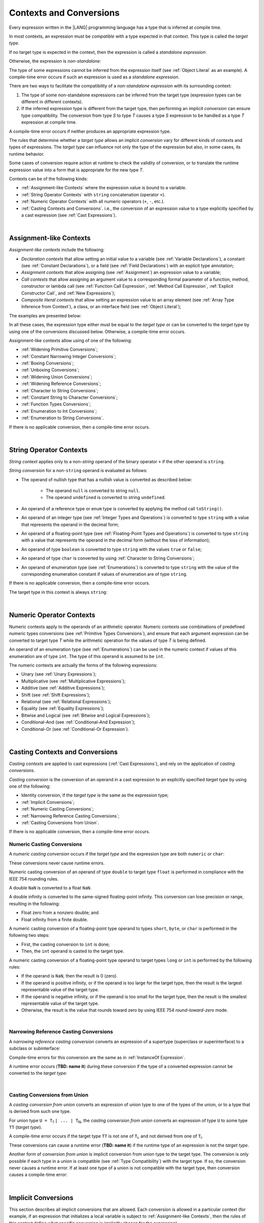 ..
    Copyright (c) 2021-2024 Huawei Device Co., Ltd.
    Licensed under the Apache License, Version 2.0 (the "License");
    you may not use this file except in compliance with the License.
    You may obtain a copy of the License at
    http://www.apache.org/licenses/LICENSE-2.0
    Unless required by applicable law or agreed to in writing, software
    distributed under the License is distributed on an "AS IS" BASIS,
    WITHOUT WARRANTIES OR CONDITIONS OF ANY KIND, either express or implied.
    See the License for the specific language governing permissions and
    limitations under the License.

.. _Contexts and Conversions:

Contexts and Conversions
########################

.. meta:
    frontend_status: Done

Every expression written in the |LANG| programming language has a type that
is inferred at compile time. 

In most contexts, an expression must be *compatible* with a type expected in
that context. This type is called the *target type*. 

If no target type is expected in the context, then the expression
is called a *standalone expression*:

.. code-block:: typescript
   :linenos:

    let a = expr // no target type is expected
    
    function foo(): void {
        expr // no target type is expected
    }

Otherwise, the expression is *non-standalone*:

.. code-block-meta:
   skip


.. code-block:: typescript
   :linenos:

    let a: number = expr // target type of 'expr' is number
    
    function foo(s: string) {}
    foo(expr) // target type of 'expr' is string


The type of some expressions cannot be inferred from the expression itself
(see :ref:`Object Literal` as an example). A compile-time error occurs if
such an expression is used as a *standalone expression*.

There are two ways to facilitate the compatibility of a *non-standalone
expression* with its surrounding context:

#. The type of some non-standalone expressions can be inferred from the
   target type (expression types can be different in different contexts).

#. If the inferred expression type is different from the target type, then
   performing an implicit *conversion* can ensure type compatibility.
   The conversion from type *S* to type *T* causes a type *S* expression to
   be handled as a type *T* expression at compile time.

.. index::
   context
   conversion
   compile time
   inference
   target type
   surrounding context
   expression
   compatible type
   compatibility
   expression
   standalone expression
   non-standalone expression

A compile-time error occurs if neither produces an appropriate expression type.

The rules that determine whether a *target type* allows an implicit
*conversion* vary for different kinds of contexts and types of expressions.
The *target type* can influence not only the type of the expression but also,
in some cases, its runtime behavior.

Some cases of conversion require action at runtime to check the
validity of conversion, or to translate the runtime expression value
into a form that is appropriate for the new type *T*.

.. index::
   runtime behavior
   conversion

Contexts can be of the following kinds:

-  :ref:`Assignment-like Contexts` where the expression value is bound to a
   variable.

-  :ref:`String Operator Contexts` with ``string`` concatenation (operator ``+``).

-  :ref:`Numeric Operator Contexts` with all numeric operators (``+``, ``-``, etc.).

-  :ref:`Casting Contexts and Conversions`. i.e., the conversion of an
   expression value to a type explicitly specified by a cast expression (see
   :ref:`Cast Expressions`).

|

.. _Assignment-like Contexts:

Assignment-like Contexts
************************

.. meta:
    frontend_status: Partly
    todo: Need to adapt es2panda implementation after assignment and call contexts are unified

*Assignment-like contexts* include the following:

- *Declaration contexts* that allow setting an initial value to a variable
  (see :ref:`Variable Declarations`), a constant (see
  :ref:`Constant Declarations`), or a field (see :ref:`Field Declarations`)
  with an explicit type annotation;

- *Assignment contexts* that allow assigning (see :ref:`Assignment`) an
  expression value to a variable;

- *Call contexts* that allow assigning an argument value to a corresponding
  formal parameter of a function, method, constructor or lambda call (see
  :ref:`Function Call Expression`, :ref:`Method Call Expression`,
  :ref:`Explicit Constructor Call`, and :ref:`New Expressions`);

- *Composite literal contexts* that allow setting an expression value to an
  array element (see :ref:`Array Type Inference from Context`), a class, or
  an interface field (see :ref:`Object Literal`);

.. index::
   assignment
   assignment context
   call context
   expression
   conversion
   function call
   constructor call
   method call
   formal parameter
   array literal
   object literal

The examples are presented below:

.. code-block:: typescript
   :linenos:

      // declaration contexts:
      let x: number = 1
      const str: string = "done"
      class C {
        f: string = "aa"
      }

      // assignment contexts:
      x = str.length
      new C().f = "bb"

      // call contexts:
      function foo(s: string) {}
      foo("hello")    

      // composite literal contexts:
      let a: number[] = [str.length, 11]


In all these cases, the expression type either must be equal to the *target
type* or can be converted to the *target type* by using one of the conversions
discussed below. Otherwise, a compile-time error occurs.

Assignment-like contexts allow using of one of the following:

- :ref:`Widening Primitive Conversions`;

- :ref:`Constant Narrowing Integer Conversions`;

- :ref:`Boxing Conversions`;

- :ref:`Unboxing Conversions`;

- :ref:`Widening Union Conversions`;

- :ref:`Widening Reference Conversions`;

- :ref:`Character to String Conversions`;

- :ref:`Constant String to Character Conversions`;

- :ref:`Function Types Conversions`;

- :ref:`Enumeration to Int Conversions`;

- :ref:`Enumeration to String Conversions`.

If there is no applicable conversion, then a compile-time error occurs.

|

.. _String Operator Contexts:

String Operator Contexts
************************

.. meta:
    frontend_status: Done

*String context* applies only to a non-*string* operand of the binary operator
``+`` if the other operand is ``string``.

*String conversion* for a non-``string`` operand is evaluated as follows:

-  The operand of nullish type that has a nullish value is converted as
   described below:

     - The operand ``null`` is converted to string ``null``.
     - The operand ``undefined`` is converted to string ``undefined``.

-  An operand of a reference type or ``enum`` type is converted by applying the
   method call ``toString()``.

-  An operand of an integer type (see :ref:`Integer Types and Operations`)
   is converted to type ``string`` with a value that represents the operand in
   the decimal form;

-  An operand of a floating-point type (see :ref:`Floating-Point Types and Operations`) 
   is converted to type ``string`` with a value that represents the operand in
   the decimal form (without the loss of information);

-  An operand of type ``boolean`` is converted to type ``string`` with the
   values ``true`` or ``false``;

-  An operand of type ``char`` is converted by using :ref:`Character to String Conversions`;

-  An operand of enumeration type (see :ref:`Enumerations`) is converted to
   type ``string`` with the value of the corresponding enumeration constant
   if values of enumeration are of type ``string``.

If there is no applicable conversion, then a compile-time error occurs.

The target type in this context is always ``string``:

.. code-block:: typescript
   :linenos:

    console.log("" + null) // prints "null"
    console.log("value is " + 123) // prints "value is 123"
    console.log("BigInt is " + 123n) // prints "BigInt is 123"
    console.log(15 + " steps") // prints "15 steps"
    let x: string | null = null
    console.log("string is " + x) // prints "string is null"
    let c = "X"
    console.log("char is " + c) // prints "char is X"

|

.. _Numeric Operator Contexts:

Numeric Operator Contexts
*************************

.. meta:
    frontend_status: Done

Numeric contexts apply to the operands of an arithmetic operator.
Numeric contexts use combinations of predefined numeric types conversions
(see :ref:`Primitive Types Conversions`), and ensure that each argument
expression can be converted to target type *T* while the arithmetic
operation for the values of type *T* is being defined.

An operand of an enumeration type (see :ref:`Enumerations`) can be used in
the numeric context if values of this enumeration are of type ``int``.
The type of this operand is assumed to be ``int``.


.. index::
   string conversion
   string context
   operand
   direct conversion
   target type
   reference type
   enum type
   string type
   conversion
   method call
   primitive type
   boxing
   predefined numeric types conversion
   numeric types conversion
   target type
   numeric context
   arithmetic operator
   expression

The numeric contexts are actually the forms of the following expressions:

-  Unary (see :ref:`Unary Expressions`);
-  Multiplicative (see :ref:`Multiplicative Expressions`);
-  Additive (see :ref:`Additive Expressions`);
-  Shift (see :ref:`Shift Expressions`);
-  Relational (see :ref:`Relational Expressions`);
-  Equality (see :ref:`Equality Expressions`);
-  Bitwise and Logical (see :ref:`Bitwise and Logical Expressions`);
-  Conditional-And (see :ref:`Conditional-And Expression`);
-  Conditional-Or (see :ref:`Conditional-Or Expression`).

.. index::
   numeric context
   expression
   unary
   multiplicative operator
   additive operator
   shift operator
   relational operator
   equality operator
   bitwise operator
   logical operator
   conditional-and operator
   conditional-or operator
   shift operator
   relational expression
   equality expression
   bitwise expression
   logical expression
   conditional-and expression
   conditional-or expression

|

.. _Casting Contexts and Conversions:

Casting Contexts and Conversions
********************************

.. meta:
    frontend_status: Done
    todo: Does not work for interfaces, eg. let x:iface1 = iface_2_inst as iface1; let x:iface1 = iface1_inst as iface1

*Casting contexts* are applied to cast expressions (:ref:`Cast Expressions`),
and rely on the application of *casting conversions*.

.. index::
   casting context
   cast expression
   casting conversion

*Casting conversion* is the conversion of an operand in a cast expression to
an explicitly specified *target type* by using one of the following:

- Identity conversion, if the *target type* is the same as the expression type;
- :ref:`Implicit Conversions`;
- :ref:`Numeric Casting Conversions`;
- :ref:`Narrowing Reference Casting Conversions`;
- :ref:`Casting Conversions from Union`.

If there is no applicable conversion, then a compile-time error occurs.

.. _Numeric Casting Conversions:

Numeric Casting Conversions
===========================

A *numeric casting conversion* occurs if the *target type* and the expression
type are both ``numeric`` or ``char``:

.. code-block-meta:
   not-subset

.. code-block:: typescript
   :linenos:

    function process_int(an_int: int) { ... }

    let pi = 3.14
    process_int(pi as int)

These conversions never cause runtime errors.

Numeric casting conversion of an operand of type ``double`` to target type
``float`` is performed in compliance with the IEEE 754 rounding rules.

A double ``NaN`` is converted to a float ``NaN``.

A double infinity is converted to the same-signed floating-point infinity.
This conversion can lose precision or range, resulting in the following:

-  Float zero from a nonzero double; and
-  Float infinity from a finite double.

A numeric casting conversion of a floating-point type operand to types
``short``, ``byte``, or ``char`` is performed in the following two steps:

- First, the casting conversion to ``int`` is done;
- Then, the ``int`` operand is casted to the target type.

A numeric casting conversion of a floating-point type operand to
target types ``long`` or ``int`` is performed by the following rules:

- If the operand is ``NaN``, then the result is 0 (zero).
- If the operand is positive infinity, or if the operand is too large for the
  target type, then the result is the largest representable value of the target
  type.
- If the operand is negative infinity, or if the operand is too small for
  the target type, then the result is the smallest representable value of
  the target type.
- Otherwise, the result is the value that rounds toward zero by using IEEE 754
  *round-toward-zero* mode.

.. index::
   IEEE 754


|

.. _Narrowing Reference Casting Conversions:

Narrowing Reference Casting Conversions
=======================================

.. meta:
    frontend_status: Done

A *narrowing reference casting conversion* converts an expression of a
supertype (superclass or superinterface) to a subclass or subinterface:

.. index::
   casting conversion
   conversion
   operand
   cast expression
   casting conversion
   class
   interface
   subclass
   subinterface
   variable
   superinterface
   superclass

.. code-block:: typescript
   :linenos:

    class Base {}
    class Derived extends Base {}

    let b: Base = new Derived()
    let d: Derived = b as Derived

Compile-time errors for this conversion are the same as in
:ref:`InstanceOf Expression`.

A runtime error occurs (**TBD: name it**) during these conversion if the
type of a converted expression cannot be converted to the *target type*:

.. code-block:: typescript
   :linenos:

    class Base {}
    class Derived1 extends Base {}
    class Derived2 extends Base {}

    let b: Base = new Derived1()
    let d = b as Derived2 // runtime error

|

.. _Casting Conversions from Union:

Casting Conversions from Union
==============================

A *casting conversion from union* converts an expression of union type to one
of the types of the union, or to a type that is derived from such one type.

For union type ``U = T``:sub:`1` ``| ... | T``:sub:`N`, the *casting conversion
from union* converts an expression of type ``U`` to some type ``TT`` (*target type*).

.. 
   line 472 initially was *U* = *T*:sub:`1` | ... | *T*:sub:`N`

A compile-time error occurs if the target type ``TT`` is not one of ``T``:sub:`i`,
and not derived from one of ``T``:sub:`i`.

.. code-block-meta:


.. code-block:: typescript
   :linenos:

    class Cat { sleep () {}; meow () {} }
    class Dog { sleep () {}; bark () {} }
    class Frog { sleep () {}; leap () {} }
    class Spitz extends Dog { override sleep() { /* 18-20 hours a day */ } }

    type Animal = Cat | Dog | Frog | number

    let animal: Animal = new Spitz()
    if (animal instanceof Frog) {
        let frog: Frog = animal as Frog // Use 'as' conversion here
        frog.leap() // Perform an action specific for the particular union type
    }
    if (animal instanceof Spitz) {
        let dog = animal as Spitz // Use 'as' conversion here
        dog.sleep() 
          // Perform an action specific for the particular union type derivative
    }


These conversions can cause a runtime error (**TBD: name it**) if the runtime
type of an expression is not the *target type*.

Another form of *conversion from union* is implicit conversion from union type
to the target type. The conversion is only possible if each type in a union is
compatible (see :ref:`Type Compatibility`) with the target type. If so, the
conversion never causes a runtime error. If at least one type of a union is not
compatible with the target type, then conversion causes a compile-time error:

.. code-block-meta:
   expect-cte

.. code-block:: typescript
   :linenos:

    class Base {}
    class Derived1 extends Base {}
    class Derived2 extends Base {}

    let d: Derived1 | Derived2 = ...
    let b: Base = d // OK, as Derived1 and Derived2 are compatible with Base

    let x: Double | Int = ...
    let y: double = x // OK, as Double and Int can be converetd into double 

    let x: Double | Base = ...
    let y: double = x // Compile-time error, as Base cannot be converetd into double 

|

.. _Implicit Conversions:

Implicit Conversions
********************

.. meta:
   frontend_status: Done
   todo: Narrowing Reference Conversion - note: Only basic checking available, not full support of validation
   todo: String Conversion - note: Implemented in a different but compatible way: spec - toString(), implementation: StringBuilder
   todo: Forbidden Conversion - note: Not exhaustively tested, should work

This section describes all implicit conversions that are  allowed. Each
conversion is allowed in a particular context (for example, if an expression
that initializes a local variable is subject to :ref:`Assignment-like Contexts`,
then the rules of this context define what specific conversion is implicitly
chosen for the expression).

.. index::
   identity conversion
   compatible type
   predefined numeric types conversion
   numeric type
   reference type conversion
   string conversion
   conversion

|

.. _Primitive Types Conversions:

Primitive Types Conversions
===========================

.. meta:
    frontend_status: Done

A *primitive type conversion* is one of the following:

- :ref:`Widening Primitive Conversions`;

- :ref:`Constant Narrowing Integer Conversions`;

- :ref:`Boxing Conversions`;

- :ref:`Unboxing Conversions`.

|

.. _Widening Primitive Conversions:

Widening Primitive Conversions
==============================

.. meta:
    frontend_status: Done

*Widening primitive conversions* convert the following:

- Values of a smaller numeric type to a larger type (see
  :ref:`Numeric Types Hierarchy`);

- Values of type ``byte`` to type ``char`` (see :ref:`Character Type and Operations`);

- Values of type ``char`` to types ``int``, ``long``, ``float``, and ``double``;

- Values of an *enumeration* type to types ``int``, ``long``, ``float``, and
  ``double`` (if enumeration constants of this type are of type ``int``).

+------------------+------------------------------------------------------------------+
| From             | To                                                               |
+==================+==================================================================+
| ``byte``         | ``short``, ``int``, ``long``, ``float``, ``double``, or ``char`` |
+------------------+------------------------------------------------------------------+
| ``short``        | ``int``, ``long``, ``float``, or ``double``                      |
+------------------+------------------------------------------------------------------+
| ``int``          | ``long``, ``float``, or ``double``                               |
+------------------+------------------------------------------------------------------+
| ``long``         | ``float`` or ``double``                                          |
+------------------+------------------------------------------------------------------+
| ``float``        | ``double``                                                       |
+------------------+------------------------------------------------------------------+
| ``char``         | ``int``, ``long``, ``float``, or ``double``                      |
+------------------+------------------------------------------------------------------+
| ``enumeration``  | ``int``, ``long``, ``float``, or ``double``                      |
+------------------+------------------------------------------------------------------+

These conversions cause no loss of information about the overall magnitude of
a numeric value. Some least significant bits of the value can be lost only in
conversions from an integer type to a floating-point type if the IEEE 754
*round-to-nearest* mode is used correctly. The resultant floating-point value
is properly rounded to the integer value.

*Widening primitive conversions* never cause runtime errors.

.. index::
   widening conversion
   predefined numeric types conversion
   numeric type
   numeric value
   floating-point type
   integer
   conversion
   round-to-nearest mode
   runtime error
   IEEE 754

|

.. _Constant Narrowing Integer Conversions:

Constant Narrowing Integer Conversions
======================================

.. meta:
    frontend_status: Done

*Constant narrowing integer conversion* converts an expression of integer
types or of type ``char`` to a value of a smaller integer type provided that:

- The expression is a constant expression (see :ref:`Constant Expressions`);
- The value of the expression fits into the range of the smaller type.

.. code-block-meta:
   expect-cte:

.. code-block:: typescript
   :linenos:

    let b: byte = 127 // ok, int -> byte conversion
    let c: char = 0x42E // ok, int -> char conversion
    b = 128 // compile-time-error, value is out of range
    b = 1.0 // compile-time-error, floating-point value cannot be converted

These conversions never cause runtime errors.

|

.. _Boxing Conversions:

Boxing Conversions
==================

.. meta:
    frontend_status: Done

*Boxing conversions* handle primitive type expressions as expressions of a
corresponding reference type.

If the unboxed *target type* is larger than the expression type, then a
*widening primitive conversion* is performed as the first step of a *boxing
conversion* of numeric types and type ``char``.

For example, a *boxing conversion* converts *i* of primitive value type ``int``
into a reference *n* of class type ``Number``:

.. code-block-meta:
   not-subset


.. code-block:: typescript
   :linenos:

    let i: int = 1
    let n: Number = i // int -> number -> Number

    let c: char = 'a'
    let l: Long = c // char -> long  -> Long

These conversions can cause ``OutOfMemoryError`` thrown if the storage
available for the creation of a new instance of the reference type is
not sufficient.

.. index::
   widening conversion
   boxing conversion
   reference type

|

.. _Unboxing Conversions:

Unboxing Conversions
====================

.. meta:
    frontend_status: Done

*Unboxing conversions* handle reference type expressions as expressions of
a corresponding primitive type.

If the *target type* is larger than the unboxed expression type, then a
*widening primitive conversion* is performed as the second step of
the *unboxing conversion* of numeric types and type ``char``.

For example, the *unboxing conversion* converts *i* of reference type ``Int``
into type ``long``:

.. code-block-meta:
   not-subset


.. code-block:: typescript
   :linenos:

    let i: Int = 1
    let l: long = i // Int -> int -> long

*Unboxing conversions* never cause runtime errors.

.. index::
   unboxing conversion
   expression
   primitive type

|

.. _Widening Union Conversions:

Widening Union Conversions
==========================

.. meta:
    frontend_status: Partly
    todo: adapt it after literal types are implemented

There are three options of *widening union conversions*:

- Conversion from a union type to a wider union type;
- Conversion from a non-union type to a union type;
- Conversion from a union type that consists of literals only to a non-union
  type.

These conversions never cause runtime errors.

Union type ``U`` (``U``:sub:`1` ``| ... | U``:sub:`n`) can be converted into a
different union type ``V`` (``V``:sub:`1` ``| ... | V``:sub:`m`) if the following
is true after normalization (see :ref:`Union Types Normalization`):

..
   lines 724 764  initially was *U*:sub:`1` | ... | *U*:sub:`n` line  725 initially was *V*:sub:`1` | ... | *V*:sub:`m`

  - For every type ``U``:sub:`i` (*i* in 1..n-normalized) there is at least one
    type ``V``:sub:`j` (*i* in 1..m-normalized), when ``U``:sub:`i` is compatible
    with ``V``:sub:`j` (see :ref:`Type Compatibility`).
  - For every value ``U``:sub:`i` there is a value ``V``:sub:`j`, when
    ``U``:sub:`i` == ``V``:sub:`j`.

**Note**: If union type normalization issues a single type or value, then
this type or value is used instead of the initial set of union types or values.

This concept is illustrated by the example below:

.. code-block:: typescript
   :linenos:

    let u1: string | number | boolean = true 
    let u2: string | number = 666
    u1 = u2 // OK 
    u2 = u1 // compile-time error as type of u1 is not compatible with type of u2

    let u3: 1 | 2 | boolean = 3 
       // compile-time error as there is no value 3 among values of u3 type

    class Base {}
    class Derived1 extends Base {}
    class Derived2 extends Base {}

    let u4: Base | Derived1 | Derived2 = new ...
    let u5: Derived1 | Derived2 = new ...
    u4 = u5 // OK, u4 type is Base after normalization and Derived1 and Derived2
       // are compatible with Base as Note states
    u5 = u4 // compile-time error as Base is not compatible with both
       // Derived1 and Derived2

Non-union type ``T`` can be converted to union type ``U`` = ``U``:sub:`1` ``| ... | U``:sub:`n`
if ``T`` is compatible with one of ``U``:sub:`i` types.

.. code-block:: typescript
   :linenos:

    let u: number | string = 1 // ok 
    u = "aa" // ok
    u = true // compile-time error

Union type ``U`` (``U``:sub:`1` ``| ... | U``:sub:`n`) can be converted into
non-union type ``T`` if each ``U``:sub:`i` is a literal that can be implicitly
converted to type ``T``.

.. code-block-meta:
   expect-cte:

.. code-block:: typescript
   :linenos:

    let a: 1 | 2 = 1
    let b: int = a // ok, literals fit type 'int'
    let c: number = a // ok, literals fit type 'number'
    
    let d: 3 | 3.14 = 3
    let e: number = d // ok
    let f: int = d // compile-time error, 3.14 cannot be converted to 'int'

|

.. _Widening Reference Conversions:

Widening Reference Conversions
==============================

.. meta:
    frontend_status: Done

A *widening reference conversion* handles any subtype (see :ref:`Subtyping`) as
a supertype. It requires no special action at runtime, and never causes an
error.

.. index::
   widening reference conversion
   subtype
   supertype
   runtime

.. code-block:: typescript
   :linenos:

    interface BaseInterface {}
    class BaseClass {}
    interface DerivedInterface extends BaseInterface {}
    class DerivedClass extends BaseClass implements BaseInterface
         {}
     function foo (di: DerivedInterface) {
       let bi: BaseInterface = new DerivedClass() /* DerivedClass
           is a subtype of BaseInterface */
       bi = di /* DerivedInterface is a subtype of BaseInterface
           */
    }

The only exception is the cast to type *never* that is forbidden. This cast is
a compile-time error as it can cause type-safety violations:

.. code-block:: typescript
   :linenos:

    class A { a_method() {} }
    let a = new A
    let n: never = a as never // compile-time error: no object may be assigned
    // to a variable of the never type

    class B { b_method() {} }
    let b: B = n // OK as never is a subtype of any type
    b.b_method() // this breaks type-safety if as cast to never is allowed  

The conversion of array types (see :ref:`Array Types`) also works in accordance
with the widening style of the type of array elements as shown below:

.. index::
   conversion
   array type
   widening

.. code-block:: typescript
   :linenos:

    class Base {}
    class Derived extends Base {}
    function foo (da: Derived[]) {
      let ba: Base[] = da /* Derived[] is assigned into Base[] */
    }

This array assignment can cause ``ArrayStoreError`` at runtime if an object
of incorrect type is included in the array. The runtime system performs
runtime checks to ensure type-safety as show below:

.. code-block:: typescript
   :linenos:

    class Base {}
    class Derived extends Base {}
    class AnotherDerived extends Base {}
    function foo (da: Derived[]) {
      let ba: Base[] = da // Derived[] is assigned into Base[]
      ba[0] = new AnotherDerived() /* This assignment of array
          element will cause  *ArrayStoreError* */
    }


.. index::
   array assignment
   array type
   widening
   type-safety

|

.. _Character to String Conversions:

Character to String Conversions
===============================

.. meta:
    frontend_status: None

*Character to string conversion* converts a value of type ``char`` to type
``string``. The resultant new string has the length equal to 1. The converted
``char`` is the single element of the new string:

.. code-block:: typescript
   :linenos:

    let c: char = c'X' 
    let s: string = c // s contains "X"

This conversion can cause ``OutOfMemoryError`` thrown if the storage available
for the creation of a new string is not sufficient.

|

.. _Constant String to Character Conversions:

Constant String to Character Conversions
========================================

.. meta:
    frontend_status: None

*Constant string to character conversion* converts an expression of type
``string`` to type ``char``. The initial type ``string`` expression must be a
constant expression (see :ref:`Constant Expressions`) with a length equal to 1.

The resultant ``char`` is the first and only character of the converted
``string``.

This conversion never causes runtime errors.

|

.. _Function Types Conversions:

Function Types Conversions
==========================

.. meta:
    frontend_status: Done

*Function types conversion* is the conversion of one function type to another.
A *function types conversion* is valid if the following conditions are met:

- Parameter types are converted by using *contravariance* :ref:`Contravariance`.
- Return types are converted by using *covariance* :ref:`Covariance`.

See :ref:`Type Compatibility` for details.

.. index::
   function types conversion
   function type
   conversion
   parameter type
   contravariance
   covariance
   return type
   compatible type

.. code-block:: typescript
   :linenos:

    class Base {}
    class Derived extends Base {}

    type FuncTypeBaseBase = (p: Base) => Base
    type FuncTypeBaseDerived = (p: Base) => Derived
    type FuncTypeDerivedBase = (p: Derived) => Base
    type FuncTypeDerivedDerived = (p: Derived) => Derived

    function (
       bb: FuncTypeBaseBase, bd: FuncTypeBaseDerived,
       db: FuncTypeDerivedBase, dd: FuncTypeDerivedDerived\
    ) {
       bb = bd
       /* OK: identical (invariant) parameter types, and compatible return type */
       bb = dd
       /* Compile-time error: compatible parameter type(covariance), type unsafe */
       db = bd
       /* OK: contravariant parameter types, and compatible return type */
    }

    // Examples with lambda expressions
    let foo1: (p: Base) => Base = (p: Base): Derived => new Derived() 
     /* OK: identical (invariant) parameter types, and compatible return type */

    let foo2: (p: Base) => Base = (p: Derived): Derived => new Derived() 
     /* Compile-time error: compatible parameter type(covariance), type unsafe */

    let foo2: (p: Derived) => Base = (p: Base): Derived => new Derived() 
     /* OK: contravariant parameter types, and compatible return type */

A *throwing function* type variable can have a *non-throwing function* value.

A compile-time error occurs if a *throwing function* value is assigned to a
*non-throwing function* type variable.

.. index::
   throwing function
   variable
   non-throwing function
   compile-time error
   assignment

|

.. _Tuple Types Conversions:

Tuple Types Conversions
=======================

.. meta:
    frontend_status: Done

*Tuple types conversion* is the conversion of one tuple type to another.

Tuple type ``T`` = [``T``:sub:`1`, ``T``:sub:`2`, ``...``, ``T``:sub:`n`] can be
converted into tuple type ``U`` = [``U``:sub:`1`, ``U``:sub:`2`, ``...``, ``U``:sub:`m`]
if the following conditions are met:

- Tuple types have the same number of elements, thus n == m.
- Every *T*:sub:`i` is identical to *U*:sub:`i` for any *i* in ``1 .. n``.

|

.. _Enumeration to Int Conversions:

Enumeration to Int Conversions
==============================

.. meta:
    frontend_status: None

A value of an *enumeration* type is converted to type ``int``
if enumeration constants of this type are of type ``int``.

This conversion never causes runtime errors.

.. code-block:: typescript
   :linenos:

    enum IntegerEnum {a, b, c}
    let ie: IntegerEnum = IntegerEnum.a
    let n: number = ie // n will get the value of 0

|

.. _Enumeration to String Conversions:

Enumeration to String Conversions
=================================

.. meta:
    frontend_status: None

A value of ``enumeration`` type is converted to type ``string`` if enumeration
constants of this type are of type ``string``.

This conversion never causes runtime errors.

.. code-block:: typescript
   :linenos:

    enum StringEnum {a = "a", b = "b", c = "c"}
    let se: StringEnum = StringEnum.a
    let s: string = se // n will get the value of "a"

|

.. raw:: pdf

   PageBreak
